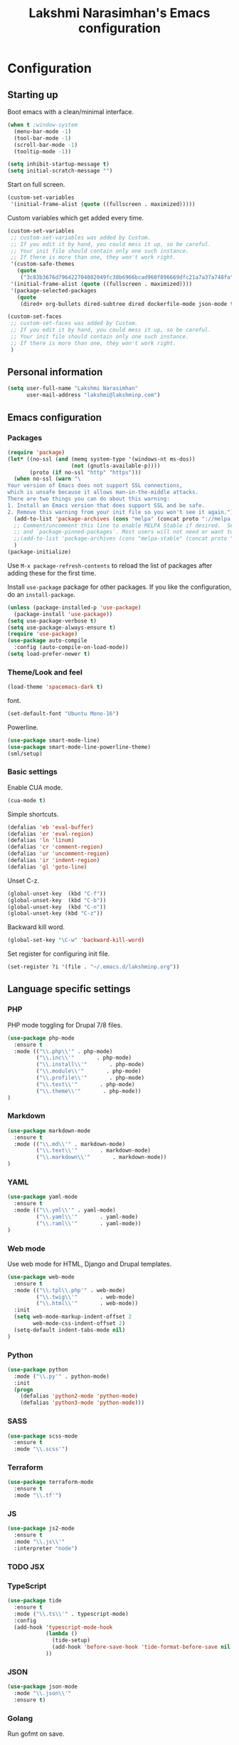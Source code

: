 
#+TITLE: Lakshmi Narasimhan's Emacs configuration
#+OPTIONS: toc:4 h:4
#+STARTUP: indent
#+STARTUP: showeverything


* Configuration

** Starting up

Boot emacs with a clean/minimal interface.

#+BEGIN_SRC emacs-lisp :tangle yes
(when t ;window-system
  (menu-bar-mode -1)
  (tool-bar-mode -1)
  (scroll-bar-mode -1)
  (tooltip-mode -1))

(setq inhibit-startup-message t)
(setq initial-scratch-message "")
#+END_SRC

Start on full screen.

#+BEGIN_SRC emacs-lisp :tangle yes
(custom-set-variables
 '(initial-frame-alist (quote ((fullscreen . maximized)))))
#+END_SRC

Custom variables which get added every time.

#+BEGIN_SRC emacs-lisp :tangle yes
(custom-set-variables
 ;; custom-set-variables was added by Custom.
 ;; If you edit it by hand, you could mess it up, so be careful.
 ;; Your init file should contain only one such instance.
 ;; If there is more than one, they won't work right.
 '(custom-safe-themes
   (quote
    ("3c83b3676d796422704082049fc38b6966bcad960f896669dfc21a7a37a748fa" default)))
 '(initial-frame-alist (quote ((fullscreen . maximized))))
 '(package-selected-packages
   (quote
    (dired+ org-bullets dired-subtree dired dockerfile-mode json-mode tide js2-mode yaml-mode web-mode use-package smart-mode-line-powerline-theme scss-mode php-mode markdown-mode birds-of-paradise-plus-theme auto-compile))))

(custom-set-faces
 ;; custom-set-faces was added by Custom.
 ;; If you edit it by hand, you could mess it up, so be careful.
 ;; Your init file should contain only one such instance.
 ;; If there is more than one, they won't work right.
 )

#+END_SRC


** Personal information

#+BEGIN_SRC emacs-lisp :tangle yes
(setq user-full-name "Lakshmi Narasimhan"
      user-mail-address "lakshmi@lakshminp.com")
#+END_SRC


** Emacs configuration

*** Packages

#+BEGIN_SRC emacs-lisp :tangle yes
(require 'package)
(let* ((no-ssl (and (memq system-type '(windows-nt ms-dos))
                    (not (gnutls-available-p))))
       (proto (if no-ssl "http" "https")))
  (when no-ssl (warn "\
Your version of Emacs does not support SSL connections,
which is unsafe because it allows man-in-the-middle attacks.
There are two things you can do about this warning:
1. Install an Emacs version that does support SSL and be safe.
2. Remove this warning from your init file so you won't see it again."))
  (add-to-list 'package-archives (cons "melpa" (concat proto "://melpa.org/packages/")) t)
  ;; Comment/uncomment this line to enable MELPA Stable if desired.  See `package-archive-priorities`
  ;; and `package-pinned-packages`. Most users will not need or want to do this.
  ;;(add-to-list 'package-archives (cons "melpa-stable" (concat proto "://stable.melpa.org/packages/")) t)
  )
(package-initialize)
#+END_SRC

Use =M-x package-refresh-contents= to reload the list of packages
after adding these for the first time.


Install =use-package= package for other packages. If you like the configuration, do an =install-package=.

#+BEGIN_SRC emacs-lisp :tangle yes
(unless (package-installed-p 'use-package)
  (package-install 'use-package))
(setq use-package-verbose t)
(setq use-package-always-ensure t)
(require 'use-package)
(use-package auto-compile
  :config (auto-compile-on-load-mode))
(setq load-prefer-newer t)
#+END_SRC


*** Theme/Look and feel

#+BEGIN_SRC emacs-lisp :tangle yes
(load-theme 'spacemacs-dark t)
#+END_SRC

font.

#+BEGIN_SRC emacs-lisp :tangle yes
(set-default-font "Ubuntu Mono-16")
#+END_SRC

Powerline.

#+BEGIN_SRC emacs-lisp :tangle yes
  (use-package smart-mode-line)
  (use-package smart-mode-line-powerline-theme)
  (sml/setup)
#+END_SRC


*** Basic settings

Enable CUA mode.

#+BEGIN_SRC emacs-lisp :tangle yes
(cua-mode t)
#+END_SRC

Simple shortcuts.

#+BEGIN_SRC emacs-lisp :tangle yes
(defalias 'eb 'eval-buffer)
(defalias 'er 'eval-region)
(defalias 'ln 'linum)
(defalias 'cr 'comment-region)
(defalias 'ur 'uncomment-region)
(defalias 'ir 'indent-region)
(defalias 'gl 'goto-line)
#+END_SRC

Unset C-z.

#+BEGIN_SRC emacs-lisp :tangle yes
(global-unset-key  (kbd "C-f"))
(global-unset-key  (kbd "C-b"))
(global-unset-key  (kbd "C-n"))
(global-unset-key (kbd "C-z"))
#+END_SRC


Backward kill word.

#+BEGIN_SRC emacs-lisp :tangle yes
(global-set-key "\C-w" 'backward-kill-word)
#+END_SRC

Set register for configuring init file.

#+BEGIN_SRC emacs-lisp :tangle yes
(set-register ?i '(file . "~/.emacs.d/lakshminp.org"))
#+END_SRC


** Language specific settings

*** PHP

PHP mode toggling for Drupal 7/8 files.

#+BEGIN_SRC emacs-lisp :tangle yes
(use-package php-mode
  :ensure t
  :mode (("\\.php\\'" . php-mode)
         ("\\.inc\\'"       . php-mode)
         ("\\.install\\'"       . php-mode)
         ("\\.module\\'"       . php-mode)
         ("\\.profile\\'"       . php-mode)
         ("\\.test\\'"       . php-mode)
         ("\\.theme\\'"       . php-mode))
)
#+END_SRC

*** Markdown

#+BEGIN_SRC emacs-lisp :tangle yes
(use-package markdown-mode
  :ensure t
  :mode (("\\.md\\'" . markdown-mode)
         ("\\.text\\'"       . markdown-mode)
         ("\\.markdown\\'"       . markdown-mode))
)
#+END_SRC

*** YAML

#+BEGIN_SRC emacs-lisp :tangle yes
(use-package yaml-mode
  :ensure t
  :mode (("\\.yml\\'" . yaml-mode)
         ("\\.yaml\\'"       . yaml-mode)
         ("\\.raml\\'"       . yaml-mode))
)
#+END_SRC


*** Web mode

Use web mode for HTML, Django and Drupal templates.

#+BEGIN_SRC emacs-lisp :tangle yes
(use-package web-mode
  :ensure t
  :mode (("\\.tpl\\.php'" . web-mode)
         ("\\.twig\\'"       . web-mode)
         ("\\.html\\'"       . web-mode))
  :init
  (setq web-mode-markup-indent-offset 2
        web-mode-css-indent-offset 2)
  (setq-default indent-tabs-mode nil)
)
#+END_SRC

*** Python

#+BEGIN_SRC emacs-lisp :tangle yes
(use-package python
  :mode ("\\.py'" . python-mode)
  :init
  (progn
    (defalias 'python2-mode 'python-mode)
    (defalias 'python3-mode 'python-mode)))
#+END_SRC

*** SASS

#+BEGIN_SRC emacs-lisp :tangle yes
(use-package scss-mode
  :ensure t
  :mode "\\.scss'")
#+END_SRC

*** Terraform

#+BEGIN_SRC emacs-lisp :tangle yes
(use-package terraform-mode
  :ensure t
  :mode "\\.tf'")
#+END_SRC

*** JS

#+BEGIN_SRC emacs-lisp :tangle yes
(use-package js2-mode
  :ensure t
  :mode "\\.js\\'"
  :interpreter "node")
#+END_SRC

*** TODO JSX

*** TypeScript

#+BEGIN_SRC emacs-lisp :tangle yes
(use-package tide
  :ensure t
  :mode ("\\.ts\\'" . typescript-mode)
  :config
  (add-hook 'typescript-mode-hook
            (lambda ()
              (tide-setup)
              (add-hook 'before-save-hook 'tide-format-before-save nil t))
            ))
#+END_SRC

*** JSON

#+BEGIN_SRC emacs-lisp :tangle yes
(use-package json-mode
  :mode "\\.json\\'"
  :ensure t)
#+END_SRC

*** Golang

Run gofmt on save.

*** Elm
#+BEGIN_SRC emacs-lisp :tangle yes
(use-package elm-mode
  :ensure t
  :mode (("\\.elm\\'" . elm-mode))
)
#+END_SRC


*** Docker file

#+BEGIN_SRC emacs-lisp :tangle yes
(use-package dockerfile-mode
  :mode "Dockerfile\\'"
  :ensure t)
#+END_SRC

*** Feature mode

For Behat and Gherkin files.


** Other tools

Integration with other tools.

*** Navigation

For now using Ido.

#+BEGIN_SRC emacs-lisp :tangle yes
(setq ido-enable-flex-matching t)
(setq ido-everywhere t)
(ido-mode 1)
#+END_SRC


*** TODO Dired

*** TODO Yasnippet

*** Git

Magit integration.

Show magit window in full screen.

#+BEGIN_SRC emacs-lisp :tangle yes
(use-package magit
  :ensure t
  :bind (("C-c C-g"   . magit-status)
	 ("C-M-<" . vc-git-grep))
  :demand t
  :init
  (setq magit-process-popup-time -1
        magit-auto-revert-mode-lighter nil
        magit-last-seen-setup-instructions "1.4.0"
        magit-revert-buffers 'silent
        magit-push-always-verify nil
        vc-follow-symlinks t))

(use-package magit-blame
  :ensure magit
  :bind (("C-c C-<" . magit-blame)))
#+END_SRC

*** TODO Helm

#+BEGIN_SRC emacs-lisp :tangle yes
(use-package helm
  :config
  (setq helm-mode-fuzzy-match t)
  (setq helm-M-x-fuzzy-match t))
#+END_SRC

*** TODO Projectile

#+BEGIN_SRC emacs-lisp :tangle yes
(use-package projectile
 :bind (("C-c p p" . projectile-switch-project)
         ("C-c p f" . projectile-find-file))
  :config
   (projectile-global-mode))
#+END_SRC

#+BEGIN_SRC emacs-lisp :tangle yes
(use-package helm-projectile
  :config
  (helm-projectile-on)
  (setq helm-projectile-fuzzy-match nil))

#+END_SRC

*** TODO Neotree

*** TODO All the icons
*** TODO emacs backup configuration


** Org mode specifics

#+BEGIN_SRC emacs-lisp :tangle yes
(use-package org
  :ensure t
  :mode ("\\.org\\'" . org-mode)
  :bind (("C-c l" . org-store-link)
         ("C-c c" . org-capture)
         ("C-c a" . org-agenda)
         ("C-c b" . org-iswitchb)
         ("C-c C-w" . org-refile)
         ("C-c j" . org-clock-goto)
         ("C-c C-x C-o" . org-clock-out))
  :config
  (progn
    (setq org-directory "~/org")
    (setq org-agenda-files
      (delq nil
            (mapcar (lambda (x) (and (file-exists-p x) x))
                    (append '("~/org/ideas.org"
                      "~/org/habit.org"
                      "~/org/plan.org"
                      "~/org/office.org"
                      "~/org/capture.org"
                      "~/org/learn.org"
                      "~/org/personal.org"
                      "~/org/violin.org"
                      "~/org/conf-proposals.org"
                      "~/org/mkting.org"
                      "~/org/todo.org"
                      "~/org/mani.org"
                      "~/org/followups.org"
                      ;;"~/Dropbox/drupal/d8.org"
                      "~/d8book/easybook/doc/drupal-8-module-development/Contents/nd8.org"
                      ;;"~/org/websites.org"
		      ) (file-expand-wildcards "~/org/projects/*.org")
                    (file-expand-wildcards "~/org/blog/*.org")
                      ))))
    (setq org-log-done 'time)
    (setq org-src-fontify-natively t)
    (setq org-use-speed-commands t)
     (setq org-capture-templates
      '(("t" "Todo" entry (file+headline "~/org/ideas.org" "Idea")
             "* TODO %?\n  %i\n  %a")
        ("j" "Journal" entry (file+datetree "~/org/mkting.org")
	 "* %?\nEntered on %U\n  %i\n  %a")
         ("b" "Blog post" entry (file "~/org/blog/blogs.org")
	 (file "~/org/tpl-blog.txt") :empty-lines-before 1)
         ;; daily stuff
      ("d" "Stuff to do daily")
      ("dp" "Daily Planning" entry (file+olp "~/org/habit.org" "Daily planning")
	 (file "~/org/tpl-daily-planning.txt") :empty-lines-before 1 :empty-lines-after 1)
      ("dr" "Daily Review" entry (file+olp "~/org/habit.org" "Daily review")
	 (file "~/org/tpl-daily-review.txt") :empty-lines-before 1 :empty-lines-after 1)
      ("s" "Sales safari" entry (file "~/org/safari.org")
      (file "~/org/tpl-safari.txt") :empty-lines-before 1 :empty-lines-after 1)
      ("c" "Class" entry (file "~/org/blog/blogs.org")
      "* TODO %^{Course}: Week %^{Week} Lecture %^{Number}\n SCHEDULED: %^{Sched}T\n ** TODO prepare for %\\1-%\\2-%\\3")
      ))
      
    (setq org-todo-keywords '((sequence "TODO(t)" "WAITING(w)" "|" "DONE(d)" "CANCELLED(c)")))
    (setq org-agenda-custom-commands
          '(("@" "Contexts"
             ((tags-todo "@email"
                         ((org-agenda-overriding-header "Emails")))
              (tags-todo "@phone"
                         ((org-agenda-overriding-header "Phone")))))))
    (setq org-clock-persist t)
    (org-clock-persistence-insinuate)
    (setq org-time-clocksum-format '(:hours "%d" :require-hours t :minutes ":%02d" :require-minutes t))))
#+END_SRC

*** Org Bullets

#+BEGIN_SRC emacs-lisp :tangle yes
(use-package org-bullets
  :ensure t
  :commands (org-bullets-mode)
  :init (add-hook 'org-mode-hook (lambda () (org-bullets-mode 1)))
  :config
  (progn
   
  ))
#+END_SRC

*** Leanpub integration

#+BEGIN_SRC emacs-lisp :tangle yes
(defun org-make-checkbox (arg)
  (interactive "P")
  (let ((n (or arg 1)))
    (when (region-active-p)
      (setq n (count-lines (region-beginning)
                           (region-end)))
      (goto-char (region-beginning)))
    (dotimes (i n)
      (beginning-of-line)
      (insert "- [ ] ")
      (forward-line))
    (beginning-of-line)))
#+END_SRC

#+BEGIN_SRC emacs-lisp :tangle yes
(defun org-make-olist (arg)
  (interactive "P")
  (let ((n (or arg 1)))
    (when (region-active-p)
      (setq n (count-lines (region-beginning)
                           (region-end)))
      (goto-char (region-beginning)))
    (dotimes (i n)
      (beginning-of-line)
      (insert (concat (number-to-string (1+ i)) ". "))
      (forward-line))
    (beginning-of-line)))
#+END_SRC

*** Org hugo
#+BEGIN_SRC emacs-lisp :tangle yes
(use-package ox-hugo
  :ensure t            ;Auto-install the package from Melpa (optional)
  :after ox)
#+END_SRC

** Annotation mode
#+BEGIN_SRC emacs-lisp :tangle yes
(use-package annotate)
#+END_SRC
